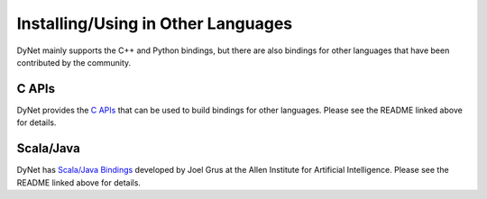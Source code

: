 Installing/Using in Other Languages
===================================

DyNet mainly supports the C++ and Python bindings, but there are also bindings for
other languages that have been contributed by the community.

C APIs
----------

DyNet provides the `C APIs <https://github.com/clab/dynet/tree/master/contrib/c>`_ that can be used to build bindings for other languages. Please see the README linked above for details.

Scala/Java
----------

DyNet has `Scala/Java Bindings <https://github.com/clab/dynet/tree/master/contrib/swig>`_
developed by Joel Grus at the Allen Institute for Artificial Intelligence. Please see
the README linked above for details.
